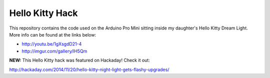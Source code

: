 Hello Kitty Hack
================
This repository contains the code used on the Arduino Pro Mini sitting inside
my daughter's Hello Kitty Dream Light.  More info can be found at the links
below:

* http://youtu.be/1gXsgdD21-4
* http://imgur.com/gallery/lH5Qm

**NEW:** This Hello Kitty hack was featured on Hackaday!  Check it out:

http://hackaday.com/2014/11/20/hello-kitty-night-light-gets-flashy-upgrades/
